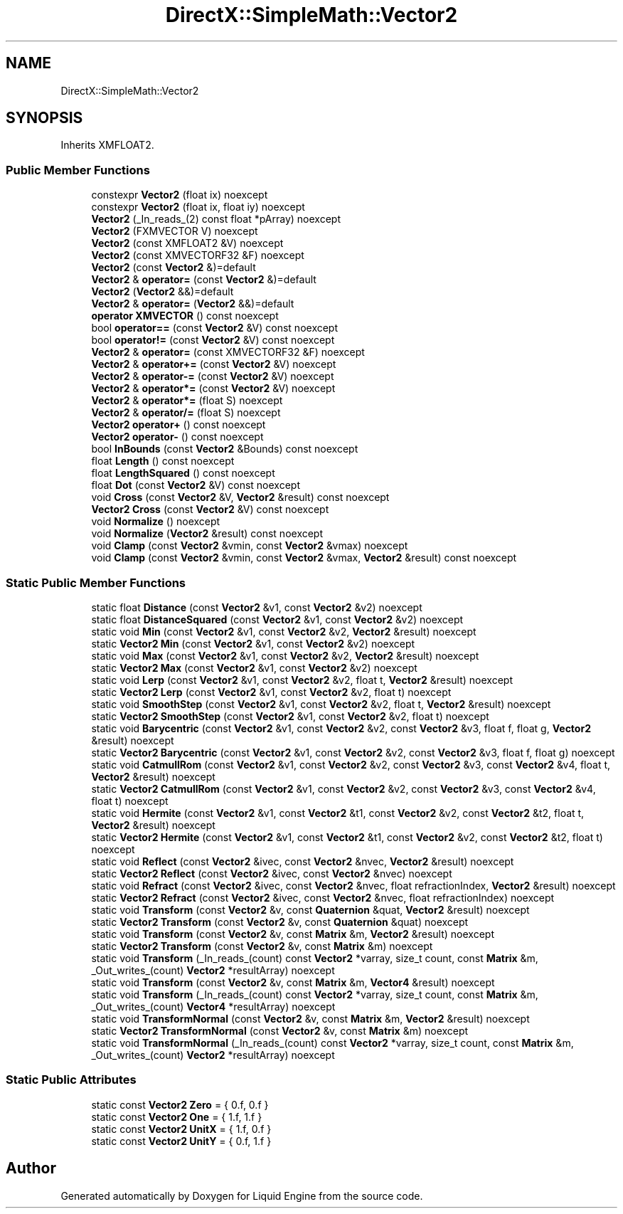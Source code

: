 .TH "DirectX::SimpleMath::Vector2" 3 "Fri Aug 11 2023" "Liquid Engine" \" -*- nroff -*-
.ad l
.nh
.SH NAME
DirectX::SimpleMath::Vector2
.SH SYNOPSIS
.br
.PP
.PP
Inherits XMFLOAT2\&.
.SS "Public Member Functions"

.in +1c
.ti -1c
.RI "constexpr \fBVector2\fP (float ix) noexcept"
.br
.ti -1c
.RI "constexpr \fBVector2\fP (float ix, float iy) noexcept"
.br
.ti -1c
.RI "\fBVector2\fP (_In_reads_(2) const float *pArray) noexcept"
.br
.ti -1c
.RI "\fBVector2\fP (FXMVECTOR V) noexcept"
.br
.ti -1c
.RI "\fBVector2\fP (const XMFLOAT2 &V) noexcept"
.br
.ti -1c
.RI "\fBVector2\fP (const XMVECTORF32 &F) noexcept"
.br
.ti -1c
.RI "\fBVector2\fP (const \fBVector2\fP &)=default"
.br
.ti -1c
.RI "\fBVector2\fP & \fBoperator=\fP (const \fBVector2\fP &)=default"
.br
.ti -1c
.RI "\fBVector2\fP (\fBVector2\fP &&)=default"
.br
.ti -1c
.RI "\fBVector2\fP & \fBoperator=\fP (\fBVector2\fP &&)=default"
.br
.ti -1c
.RI "\fBoperator XMVECTOR\fP () const noexcept"
.br
.ti -1c
.RI "bool \fBoperator==\fP (const \fBVector2\fP &V) const noexcept"
.br
.ti -1c
.RI "bool \fBoperator!=\fP (const \fBVector2\fP &V) const noexcept"
.br
.ti -1c
.RI "\fBVector2\fP & \fBoperator=\fP (const XMVECTORF32 &F) noexcept"
.br
.ti -1c
.RI "\fBVector2\fP & \fBoperator+=\fP (const \fBVector2\fP &V) noexcept"
.br
.ti -1c
.RI "\fBVector2\fP & \fBoperator\-=\fP (const \fBVector2\fP &V) noexcept"
.br
.ti -1c
.RI "\fBVector2\fP & \fBoperator*=\fP (const \fBVector2\fP &V) noexcept"
.br
.ti -1c
.RI "\fBVector2\fP & \fBoperator*=\fP (float S) noexcept"
.br
.ti -1c
.RI "\fBVector2\fP & \fBoperator/=\fP (float S) noexcept"
.br
.ti -1c
.RI "\fBVector2\fP \fBoperator+\fP () const noexcept"
.br
.ti -1c
.RI "\fBVector2\fP \fBoperator\-\fP () const noexcept"
.br
.ti -1c
.RI "bool \fBInBounds\fP (const \fBVector2\fP &Bounds) const noexcept"
.br
.ti -1c
.RI "float \fBLength\fP () const noexcept"
.br
.ti -1c
.RI "float \fBLengthSquared\fP () const noexcept"
.br
.ti -1c
.RI "float \fBDot\fP (const \fBVector2\fP &V) const noexcept"
.br
.ti -1c
.RI "void \fBCross\fP (const \fBVector2\fP &V, \fBVector2\fP &result) const noexcept"
.br
.ti -1c
.RI "\fBVector2\fP \fBCross\fP (const \fBVector2\fP &V) const noexcept"
.br
.ti -1c
.RI "void \fBNormalize\fP () noexcept"
.br
.ti -1c
.RI "void \fBNormalize\fP (\fBVector2\fP &result) const noexcept"
.br
.ti -1c
.RI "void \fBClamp\fP (const \fBVector2\fP &vmin, const \fBVector2\fP &vmax) noexcept"
.br
.ti -1c
.RI "void \fBClamp\fP (const \fBVector2\fP &vmin, const \fBVector2\fP &vmax, \fBVector2\fP &result) const noexcept"
.br
.in -1c
.SS "Static Public Member Functions"

.in +1c
.ti -1c
.RI "static float \fBDistance\fP (const \fBVector2\fP &v1, const \fBVector2\fP &v2) noexcept"
.br
.ti -1c
.RI "static float \fBDistanceSquared\fP (const \fBVector2\fP &v1, const \fBVector2\fP &v2) noexcept"
.br
.ti -1c
.RI "static void \fBMin\fP (const \fBVector2\fP &v1, const \fBVector2\fP &v2, \fBVector2\fP &result) noexcept"
.br
.ti -1c
.RI "static \fBVector2\fP \fBMin\fP (const \fBVector2\fP &v1, const \fBVector2\fP &v2) noexcept"
.br
.ti -1c
.RI "static void \fBMax\fP (const \fBVector2\fP &v1, const \fBVector2\fP &v2, \fBVector2\fP &result) noexcept"
.br
.ti -1c
.RI "static \fBVector2\fP \fBMax\fP (const \fBVector2\fP &v1, const \fBVector2\fP &v2) noexcept"
.br
.ti -1c
.RI "static void \fBLerp\fP (const \fBVector2\fP &v1, const \fBVector2\fP &v2, float t, \fBVector2\fP &result) noexcept"
.br
.ti -1c
.RI "static \fBVector2\fP \fBLerp\fP (const \fBVector2\fP &v1, const \fBVector2\fP &v2, float t) noexcept"
.br
.ti -1c
.RI "static void \fBSmoothStep\fP (const \fBVector2\fP &v1, const \fBVector2\fP &v2, float t, \fBVector2\fP &result) noexcept"
.br
.ti -1c
.RI "static \fBVector2\fP \fBSmoothStep\fP (const \fBVector2\fP &v1, const \fBVector2\fP &v2, float t) noexcept"
.br
.ti -1c
.RI "static void \fBBarycentric\fP (const \fBVector2\fP &v1, const \fBVector2\fP &v2, const \fBVector2\fP &v3, float f, float g, \fBVector2\fP &result) noexcept"
.br
.ti -1c
.RI "static \fBVector2\fP \fBBarycentric\fP (const \fBVector2\fP &v1, const \fBVector2\fP &v2, const \fBVector2\fP &v3, float f, float g) noexcept"
.br
.ti -1c
.RI "static void \fBCatmullRom\fP (const \fBVector2\fP &v1, const \fBVector2\fP &v2, const \fBVector2\fP &v3, const \fBVector2\fP &v4, float t, \fBVector2\fP &result) noexcept"
.br
.ti -1c
.RI "static \fBVector2\fP \fBCatmullRom\fP (const \fBVector2\fP &v1, const \fBVector2\fP &v2, const \fBVector2\fP &v3, const \fBVector2\fP &v4, float t) noexcept"
.br
.ti -1c
.RI "static void \fBHermite\fP (const \fBVector2\fP &v1, const \fBVector2\fP &t1, const \fBVector2\fP &v2, const \fBVector2\fP &t2, float t, \fBVector2\fP &result) noexcept"
.br
.ti -1c
.RI "static \fBVector2\fP \fBHermite\fP (const \fBVector2\fP &v1, const \fBVector2\fP &t1, const \fBVector2\fP &v2, const \fBVector2\fP &t2, float t) noexcept"
.br
.ti -1c
.RI "static void \fBReflect\fP (const \fBVector2\fP &ivec, const \fBVector2\fP &nvec, \fBVector2\fP &result) noexcept"
.br
.ti -1c
.RI "static \fBVector2\fP \fBReflect\fP (const \fBVector2\fP &ivec, const \fBVector2\fP &nvec) noexcept"
.br
.ti -1c
.RI "static void \fBRefract\fP (const \fBVector2\fP &ivec, const \fBVector2\fP &nvec, float refractionIndex, \fBVector2\fP &result) noexcept"
.br
.ti -1c
.RI "static \fBVector2\fP \fBRefract\fP (const \fBVector2\fP &ivec, const \fBVector2\fP &nvec, float refractionIndex) noexcept"
.br
.ti -1c
.RI "static void \fBTransform\fP (const \fBVector2\fP &v, const \fBQuaternion\fP &quat, \fBVector2\fP &result) noexcept"
.br
.ti -1c
.RI "static \fBVector2\fP \fBTransform\fP (const \fBVector2\fP &v, const \fBQuaternion\fP &quat) noexcept"
.br
.ti -1c
.RI "static void \fBTransform\fP (const \fBVector2\fP &v, const \fBMatrix\fP &m, \fBVector2\fP &result) noexcept"
.br
.ti -1c
.RI "static \fBVector2\fP \fBTransform\fP (const \fBVector2\fP &v, const \fBMatrix\fP &m) noexcept"
.br
.ti -1c
.RI "static void \fBTransform\fP (_In_reads_(count) const \fBVector2\fP *varray, size_t count, const \fBMatrix\fP &m, _Out_writes_(count) \fBVector2\fP *resultArray) noexcept"
.br
.ti -1c
.RI "static void \fBTransform\fP (const \fBVector2\fP &v, const \fBMatrix\fP &m, \fBVector4\fP &result) noexcept"
.br
.ti -1c
.RI "static void \fBTransform\fP (_In_reads_(count) const \fBVector2\fP *varray, size_t count, const \fBMatrix\fP &m, _Out_writes_(count) \fBVector4\fP *resultArray) noexcept"
.br
.ti -1c
.RI "static void \fBTransformNormal\fP (const \fBVector2\fP &v, const \fBMatrix\fP &m, \fBVector2\fP &result) noexcept"
.br
.ti -1c
.RI "static \fBVector2\fP \fBTransformNormal\fP (const \fBVector2\fP &v, const \fBMatrix\fP &m) noexcept"
.br
.ti -1c
.RI "static void \fBTransformNormal\fP (_In_reads_(count) const \fBVector2\fP *varray, size_t count, const \fBMatrix\fP &m, _Out_writes_(count) \fBVector2\fP *resultArray) noexcept"
.br
.in -1c
.SS "Static Public Attributes"

.in +1c
.ti -1c
.RI "static const \fBVector2\fP \fBZero\fP = { 0\&.f, 0\&.f }"
.br
.ti -1c
.RI "static const \fBVector2\fP \fBOne\fP = { 1\&.f, 1\&.f }"
.br
.ti -1c
.RI "static const \fBVector2\fP \fBUnitX\fP = { 1\&.f, 0\&.f }"
.br
.ti -1c
.RI "static const \fBVector2\fP \fBUnitY\fP = { 0\&.f, 1\&.f }"
.br
.in -1c

.SH "Author"
.PP 
Generated automatically by Doxygen for Liquid Engine from the source code\&.
